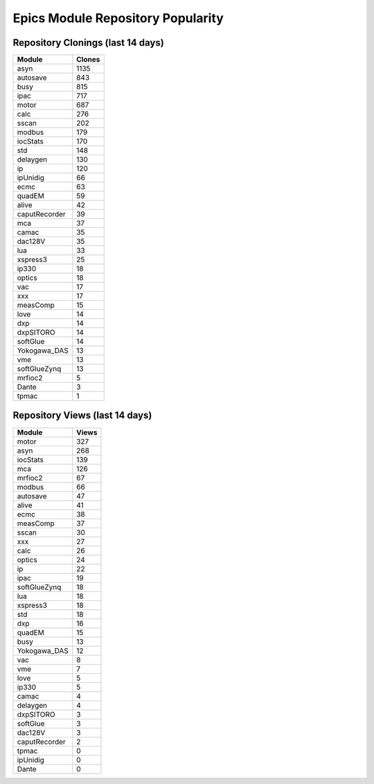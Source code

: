 ==================================
Epics Module Repository Popularity
==================================



Repository Clonings (last 14 days)
----------------------------------
.. csv-table::
   :header: Module, Clones

   asyn, 1135
   autosave, 843
   busy, 815
   ipac, 717
   motor, 687
   calc, 276
   sscan, 202
   modbus, 179
   iocStats, 170
   std, 148
   delaygen, 130
   ip, 120
   ipUnidig, 66
   ecmc, 63
   quadEM, 59
   alive, 42
   caputRecorder, 39
   mca, 37
   camac, 35
   dac128V, 35
   lua, 33
   xspress3, 25
   ip330, 18
   optics, 18
   vac, 17
   xxx, 17
   measComp, 15
   love, 14
   dxp, 14
   dxpSITORO, 14
   softGlue, 14
   Yokogawa_DAS, 13
   vme, 13
   softGlueZynq, 13
   mrfioc2, 5
   Dante, 3
   tpmac, 1



Repository Views (last 14 days)
-------------------------------
.. csv-table::
   :header: Module, Views

   motor, 327
   asyn, 268
   iocStats, 139
   mca, 126
   mrfioc2, 67
   modbus, 66
   autosave, 47
   alive, 41
   ecmc, 38
   measComp, 37
   sscan, 30
   xxx, 27
   calc, 26
   optics, 24
   ip, 22
   ipac, 19
   softGlueZynq, 18
   lua, 18
   xspress3, 18
   std, 18
   dxp, 16
   quadEM, 15
   busy, 13
   Yokogawa_DAS, 12
   vac, 8
   vme, 7
   love, 5
   ip330, 5
   camac, 4
   delaygen, 4
   dxpSITORO, 3
   softGlue, 3
   dac128V, 3
   caputRecorder, 2
   tpmac, 0
   ipUnidig, 0
   Dante, 0
